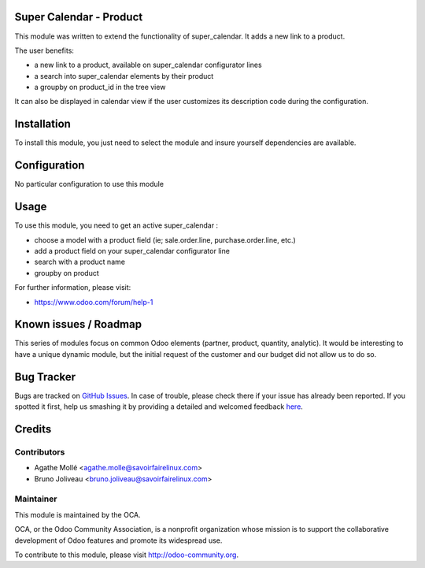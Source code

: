 .. image:: https://img.shields.io/badge/licence-AGPL--3-blue.svg
    :alt: License: AGPL-3

Super Calendar - Product
========================

This module was written to extend the functionality of super_calendar. It adds
a new link to a product.

The user benefits:

- a new link to a product, available on super_calendar configurator lines
- a search into super_calendar elements by their product
- a groupby on product_id in the tree view

It can also be displayed in calendar view if the user customizes its
description code during the configuration.

Installation
============

To install this module, you just need to select the module and insure yourself
dependencies are available.

Configuration
=============

No particular configuration to use this module

Usage
=====

To use this module, you need to get an active super_calendar :

- choose a model with a product field (ie; sale.order.line, purchase.order.line, etc.)
- add a product field on your super_calendar configurator line
- search with a product name
- groupby on product

For further information, please visit:

* https://www.odoo.com/forum/help-1

Known issues / Roadmap
======================

This series of modules focus on common Odoo elements (partner, product,
quantity, analytic).
It would be interesting to have a unique dynamic module, but the initial
request of the customer and our budget did not allow us to do so.

Bug Tracker
===========

Bugs are tracked on `GitHub Issues <https://github.com/OCA/server-tools/issues>`_.
In case of trouble, please check there if your issue has already been reported.
If you spotted it first, help us smashing it by providing a detailed and welcomed feedback
`here <https://github.com/OCA/server-tools/issues/new?body=module:%20super_calendar_partner%0Aversion:%208.0%0A%0A**Steps%20to%20reproduce**%0A-%20...%0A%0A**Current%20behavior**%0A%0A**Expected%20behavior**>`_.


Credits
=======

Contributors
------------

* Agathe Mollé <agathe.molle@savoirfairelinux.com>
* Bruno Joliveau <bruno.joliveau@savoirfairelinux.com>

Maintainer
----------

.. image:: https://odoo-community.org/logo.png
   :alt: Odoo Community Association
   :target: https://odoo-community.org

This module is maintained by the OCA.

OCA, or the Odoo Community Association, is a nonprofit organization whose
mission is to support the collaborative development of Odoo features and
promote its widespread use.

To contribute to this module, please visit http://odoo-community.org.
